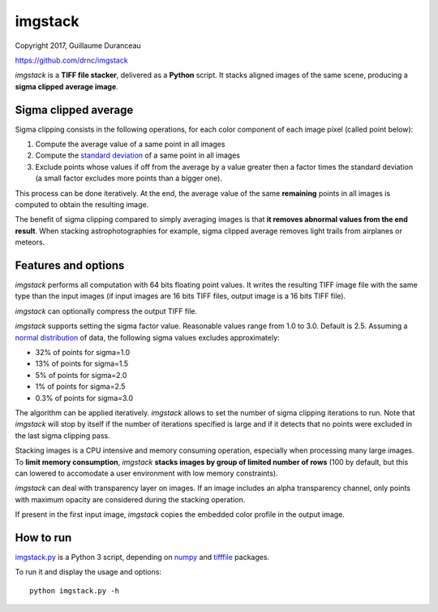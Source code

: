 ========
imgstack
========

Copyright 2017, Guillaume Duranceau

https://github.com/drnc/imgstack

*imgstack* is a **TIFF file stacker**,
delivered as a **Python** script.
It stacks aligned images of the same scene,
producing a **sigma clipped average image**.

Sigma clipped average
=====================

Sigma clipping consists in the following operations,
for each color component of each image pixel (called point below):

1. Compute the average value of a same point in all images

2. Compute the `standard deviation`_ of a same point in all images

3. Exclude points whose values if off from the average by a value
   greater then a factor times the standard deviation
   (a small factor excludes more points than a bigger one).

This process can be done iteratively.
At the end, the average value of the same **remaining** points
in all images is computed to obtain the resulting image.

The benefit of sigma clipping compared to simply averaging images
is that **it removes abnormal values from the end result**.
When stacking astrophotographies for example,
sigma clipped average removes light trails from airplanes or meteors.

Features and options
====================

*imgstack* performs all computation with 64 bits floating point values.
It writes the resulting TIFF image file
with the same type than the input images
(if input images are 16 bits TIFF files,
output image is a 16 bits TIFF file).

*imgstack* can optionally compress the output TIFF file.

*imgstack* supports setting the sigma factor value.
Reasonable values range from 1.0 to 3.0.
Default is 2.5.
Assuming a `normal distribution`_ of data,
the following sigma values excludes approximately:

* 32% of points for sigma=1.0
* 13% of points for sigma=1.5
* 5% of points for sigma=2.0
* 1% of points for sigma=2.5
* 0.3% of points for sigma=3.0

The algorithm can be applied iteratively.
*imgstack* allows to set the number of sigma clipping iterations to run.
Note that *imgstack* will stop by itself
if the number of iterations specified is large and
if it detects that no points were excluded
in the last sigma clipping pass.

Stacking images is a CPU intensive and memory consuming operation,
especially when processing many large images.
To **limit memory consumption**,
*imgstack* **stacks images by group of limited number of rows**
(100 by default,
but this can lowered
to accomodate a user environment with low memory constraints).

*imgstack* can deal with transparency layer on images.
If an image includes an alpha transparency channel,
only points with maximum opacity
are considered during the stacking operation.

If present in the first input image,
*imgstack* copies the embedded color profile
in the output image.

How to run
==========

imgstack.py_ is a Python 3 script,
depending on numpy_ and tifffile_ packages.

To run it and display the usage and options::

    python imgstack.py -h

.. _standard deviation: https://en.wikipedia.org/wiki/Standard_deviation
.. _normal distribution: https://en.wikipedia.org/wiki/Normal_distribution
.. _numpy: http://www.numpy.org/
.. _tifffile: http://www.lfd.uci.edu/~gohlke/code/tifffile.py.html
.. _imgstack.py: https://github.com/drnc/imgstack/blob/master/imgstack/imgstack.py

